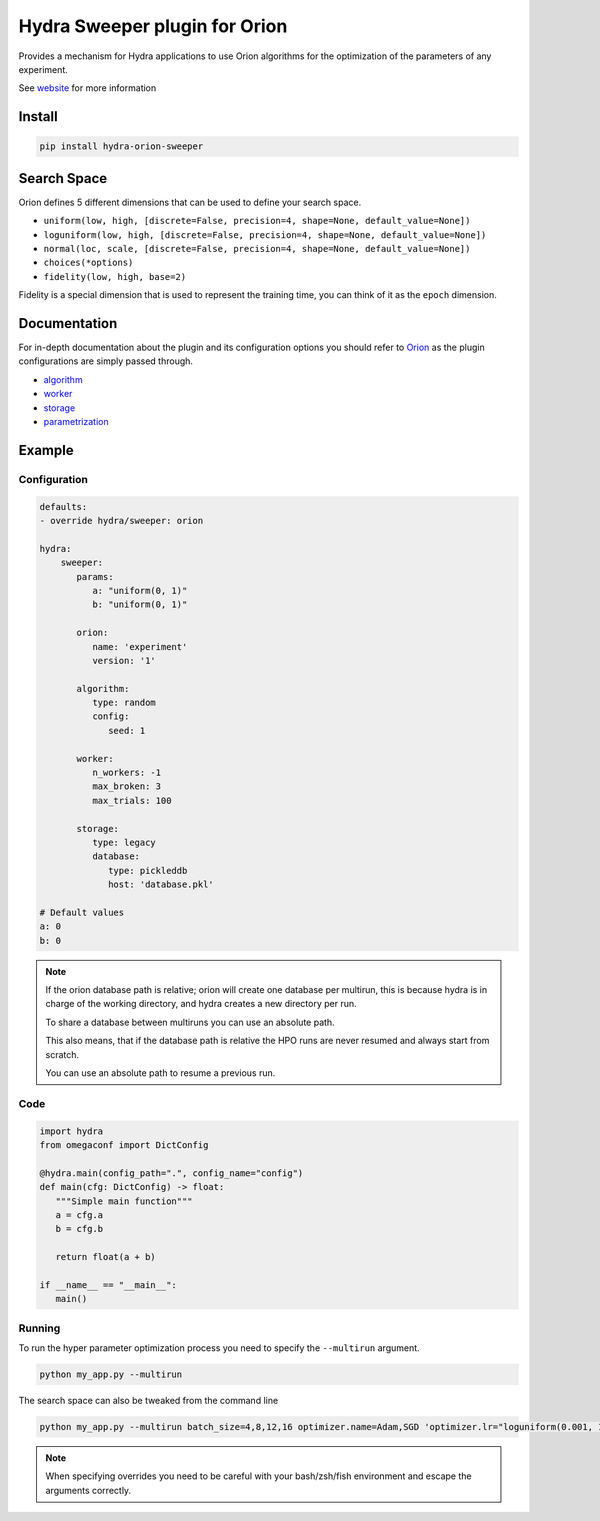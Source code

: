 Hydra Sweeper plugin for Orion
==============================

|pypi| |py_versions| |codecov| |docs| |tests| |style|

.. |pypi| image:: https://img.shields.io/pypi/v/hydra-orion-sweeper.svg
    :target: https://pypi.python.org/pypi/hydra-orion-sweeper
    :alt: Current PyPi Version

.. |py_versions| image:: https://img.shields.io/pypi/pyversions/hydra-orion-sweeper.svg
    :target: https://pypi.python.org/pypi/hydra-orion-sweeper
    :alt: Supported Python Versions

.. |codecov| image:: https://codecov.io/gh/Epistimio/hydra_orion_sweeper/branch/master/graph/badge.svg?token=40Cr8V87HI
   :target: https://codecov.io/gh/Epistimio/hydra_orion_sweeper

.. |docs| image:: https://github.com/Epistimio/hydra_orion_sweeper/actions/workflows/docs.yml/badge.svg?branch=master
   :target: https://epistimio.github.io/hydra_orion_sweeper/

.. |tests| image:: https://github.com/Epistimio/hydra_orion_sweeper/actions/workflows/test.yml/badge.svg?branch=master
   :target: https://github.com/Epistimio/hydra_orion_sweeper/actions/workflows/test.yml

.. |style| image:: https://github.com/Epistimio/hydra_orion_sweeper/actions/workflows/style.yml/badge.svg?branch=master
   :target: https://github.com/Epistimio/hydra_orion_sweeper/actions/workflows/style.yml


Provides a mechanism for Hydra applications to use Orion
algorithms for the optimization of the parameters of any experiment.

See `website <https://orion.readthedocs.io>`_ for more information


Install
-------

.. code-block:: bash

   pip install hydra-orion-sweeper


Search Space
------------

Orion defines 5 different dimensions that can be used to define your search space.

* ``uniform(low, high, [discrete=False, precision=4, shape=None, default_value=None])``
* ``loguniform(low, high, [discrete=False, precision=4, shape=None, default_value=None])``
* ``normal(loc, scale, [discrete=False, precision=4, shape=None, default_value=None])``
* ``choices(*options)``
* ``fidelity(low, high, base=2)``

Fidelity is a special dimension that is used to represent the training time, you can think of it as the ``epoch`` dimension.


Documentation
-------------

For in-depth documentation about the plugin and its configuration options
you should refer to `Orion <https://orion.readthedocs.io/en/stable/index.html>`_ as the plugin
configurations are simply passed through.

* `algorithm <https://orion.readthedocs.io/en/stable/user/algorithms.html>`_
* `worker <https://orion.readthedocs.io/en/stable/user/config.html#worker>`_
* `storage <https://orion.readthedocs.io/en/stable/user/config.html#database>`_
* `parametrization <https://orion.readthedocs.io/en/stable/user/searchspace.html>`_

Example
-------

Configuration
^^^^^^^^^^^^^

.. code-block:: python

   defaults:
   - override hydra/sweeper: orion

   hydra:
       sweeper:
          params:
             a: "uniform(0, 1)"
             b: "uniform(0, 1)"

          orion:
             name: 'experiment'
             version: '1'

          algorithm:
             type: random
             config:
                seed: 1

          worker:
             n_workers: -1
             max_broken: 3
             max_trials: 100

          storage:
             type: legacy
             database:
                type: pickleddb
                host: 'database.pkl'

   # Default values
   a: 0
   b: 0


.. note::

   If the orion database path is relative; orion will create one database per multirun,
   this is because hydra is in charge of the working directory, and hydra creates a new directory per run.

   To share a database between multiruns you can use an absolute path.
   
   This also means, that if the database path is relative the HPO runs are never resumed
   and always start from scratch.
   
   You can use an absolute path to resume a previous run.


Code
^^^^

.. code-block:: python

   import hydra
   from omegaconf import DictConfig

   @hydra.main(config_path=".", config_name="config")
   def main(cfg: DictConfig) -> float:
      """Simple main function"""
      a = cfg.a
      b = cfg.b

      return float(a + b)

   if __name__ == "__main__":
      main()


Running
^^^^^^^

To run the hyper parameter optimization process you need to specify the ``--multirun`` argument.

.. code-block:: python

   python my_app.py --multirun


The search space can also be tweaked from the command line


.. code-block:: python

   python my_app.py --multirun batch_size=4,8,12,16 optimizer.name=Adam,SGD 'optimizer.lr="loguniform(0.001, 1.0)"'


.. note::

   When specifying overrides you need to be careful with your bash/zsh/fish environment and escape the arguments correctly.
